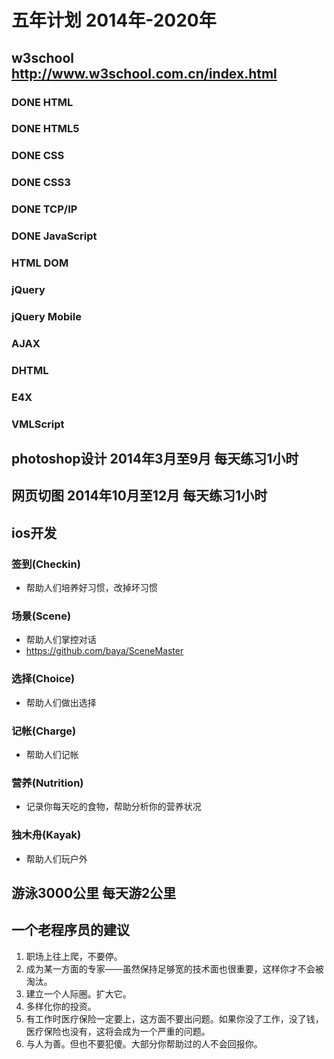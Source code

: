 * 五年计划 2014年-2020年
** w3school http://www.w3school.com.cn/index.html
*** DONE HTML
*** DONE HTML5
*** DONE CSS
*** DONE CSS3
*** DONE TCP/IP
*** DONE JavaScript
*** HTML DOM
*** jQuery
*** jQuery Mobile
*** AJAX
*** DHTML
*** E4X
*** VMLScript
** photoshop设计 2014年3月至9月 每天练习1小时
** 网页切图 2014年10月至12月 每天练习1小时
** ios开发
*** 签到(Checkin)
- 帮助人们培养好习惯，改掉坏习惯
*** 场景(Scene)
- 帮助人们掌控对话
- https://github.com/baya/SceneMaster
*** 选择(Choice)
- 帮助人们做出选择
*** 记帐(Charge)
- 帮助人们记帐
*** 营养(Nutrition)
- 记录你每天吃的食物，帮助分析你的营养状况
*** 独木舟(Kayak)
- 帮助人们玩户外
** 游泳3000公里 每天游2公里
** 一个老程序员的建议
1. 职场上往上爬，不要停。
2. 成为某一方面的专家——虽然保持足够宽的技术面也很重要，这样你才不会被淘汰。
3. 建立一个人际圈。扩大它。
4. 多样化你的投资。
5. 有工作时医疗保险一定要上，这方面不要出问题。如果你没了工作，没了钱，医疗保险也没有，这将会成为一个严重的问题。
6. 与人为善。但也不要犯傻。大部分你帮助过的人不会回报你。

